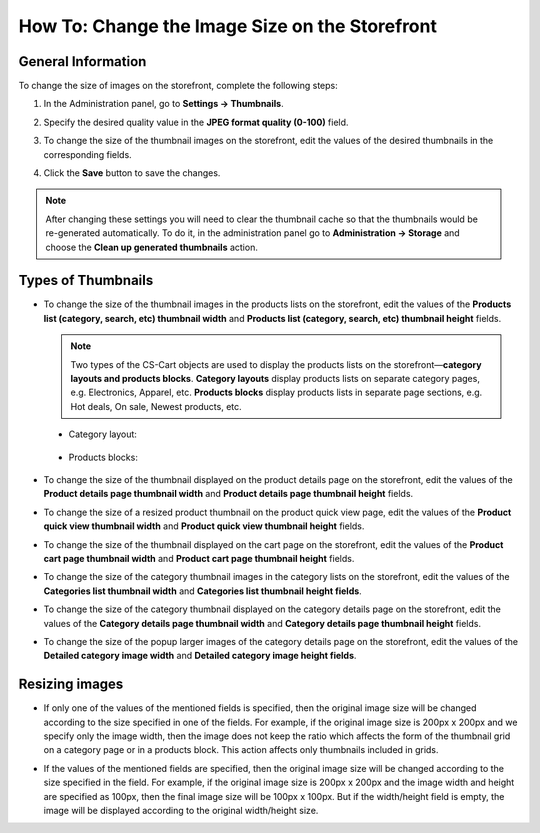 ***********************************************
How To: Change the Image Size on the Storefront
***********************************************

===================
General Information
===================

To change the size of images on the storefront, complete the following steps:

1. In the Administration panel, go to **Settings → Thumbnails**.

   .. image:: img/change_image_size.png
        :align: center
        :alt: Fill in the fields in the Thumbnails settings to specify thumbnail size on various pages.

2. Specify the desired quality value in the **JPEG format quality (0-100)** field.

3. To change the size of the thumbnail images on the storefront, edit the values of the desired thumbnails in the corresponding fields.

4. Click the **Save** button to save the changes.

.. note::

    After changing these settings you will need to clear the thumbnail cache so that the thumbnails would be re-generated automatically. To do it, in the administration panel go to **Administration → Storage** and choose the **Clean up generated thumbnails** action.

===================
Types of Thumbnails
===================

* To change the size of the thumbnail images in the products lists on the storefront, edit the values of the **Products list (category, search, etc) thumbnail width** and **Products list (category, search, etc) thumbnail height** fields.

  .. note::
       
      Two types of the CS-Cart objects are used to display the products lists on the storefront—**category layouts and products blocks**. **Category layouts** display products lists on separate category pages, e.g. Electronics, Apparel, etc. **Products blocks** display products lists in separate page sections, e.g. Hot deals, On sale, Newest products, etc.

 * Category layout:

    .. image:: img/change_image_size_02.png
        :align: center
        :alt: Products lists thumbnails on the storefront.

 * Products blocks:

    .. image:: img/change_image_size_03.png
        :align: center
        :alt: Products lists thumbnails on the storefront.

* To change the size of the thumbnail displayed on the product details page on the storefront, edit the values of the **Product details page thumbnail width** and **Product details page thumbnail height** fields.

  .. image:: img/change_image_size_04.png
      :align: center
      :alt: Product details page thumbnails on the storefront.

* To change the size of a resized product thumbnail on the product quick view page, edit the values of the **Product quick view thumbnail width** and **Product quick view thumbnail height** fields.

  .. image:: img/change_image_size_05.png
      :align: center
      :alt: Product quick view page thumbnails on the storefront.

* To change the size of the thumbnail displayed on the cart page on the storefront, edit the values of the **Product cart page thumbnail width** and **Product cart page thumbnail height** fields.

  .. image:: img/change_image_size_06.png
      :align: center
      :alt: Cart page thumbnails on the storefront.

* To change the size of the category thumbnail images in the category lists on the storefront, edit the values of the **Categories list thumbnail width** and **Categories list thumbnail height fields**.

  .. image:: img/change_image_size_07.png
      :align: center
      :alt: Category lists thumbnails on the storefront.

* To change the size of the category thumbnail displayed on the category details page on the storefront, edit the values of the **Category details page thumbnail width** and **Category details page thumbnail height** fields.

* To change the size of the popup larger images of the category details page on the storefront, edit the values of the **Detailed category image width** and **Detailed category image height fields**.

===============
Resizing images
===============

* If only one of the values of the mentioned fields is specified, then the original image size will be changed according to the size specified in one of the fields. For example, if the original image size is 200px x 200px and we specify only the image width, then the image does not keep the ratio which affects the form of the thumbnail grid on a category page or in a products block. This action affects only thumbnails included in grids.  

.. image:: img/change_image_size_08.png
    :align: center
    :alt: Products list with only one size added.

* If the values of the mentioned fields are specified, then the original image size will be changed according to the size specified in the field. For example, if the original image size is 200px x 200px and the image width and height are specified as 100px, then the final image size will be 100px x 100px. But if the width/height field is empty, the image will be displayed according to the original width/height size.

